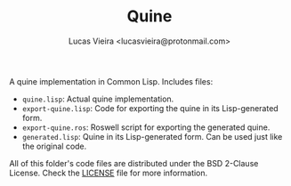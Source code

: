 #+TITLE: Quine
#+AUTHOR: Lucas Vieira <lucasvieira@protonmail.com>

A quine implementation in Common Lisp. Includes files:

- ~quine.lisp~: Actual quine implementation.
- ~export-quine.lisp~: Code for exporting the quine in its Lisp-generated form.
- ~export-quine.ros~: Roswell script for exporting the generated quine.
- ~generated.lisp~: Quine in its Lisp-generated form. Can be used just like the
  original code.

All of this folder's code files are distributed under the BSD 2-Clause License.
Check the [[./LICENSE][LICENSE]] file for more information.

